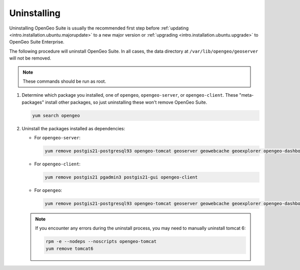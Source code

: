 .. _intro.installation.redhat.uninstall:

Uninstalling
============

Uninstalling OpenGeo Suite is usually the recommended first step before :ref:`updating <intro.installation.ubuntu.majorupdate>` to a new major version or :ref:`upgrading <intro.installation.ubuntu.upgrade>` to OpenGeo Suite Enterprise.

The following procedure will uninstall OpenGeo Suite. In all cases, the data directory at ``/var/lib/opengeo/geoserver`` will not be removed.

.. note:: These commands should be run as root.

#. Determine which package you installed, one of ``opengeo``, ``opengeo-server``, or ``opengeo-client``. These "meta-packages" install other packages, so just uninstalling these won't remove OpenGeo Suite.

   .. code-block:: bash

      yum search opengeo

#. Uninstall the packages installed as dependencies:

   * For ``opengeo-server``:

     .. code-block:: bash

        yum remove postgis21-postgresql93 opengeo-tomcat geoserver geowebcache geoexplorer opengeo-dashboard suite-docs opengeo-server

   * For ``opengeo-client``:

     .. code-block:: bash

        yum remove postgis21 pgadmin3 postgis21-gui opengeo-client

   * For ``opengeo``:

     .. code-block:: bash

        yum remove postgis21-postgresql93 opengeo-tomcat geoserver geowebcache geoexplorer opengeo-dashboard suite-docs postgis21 pgadmin3 postgis21-gui opengeo

   .. note:: If you encounter any errors during the uninstall process, you may need to manually uninstall tomcat 6:

      .. code-block:: bash

         rpm -e --nodeps --noscripts opengeo-tomcat
         yum remove tomcat6


